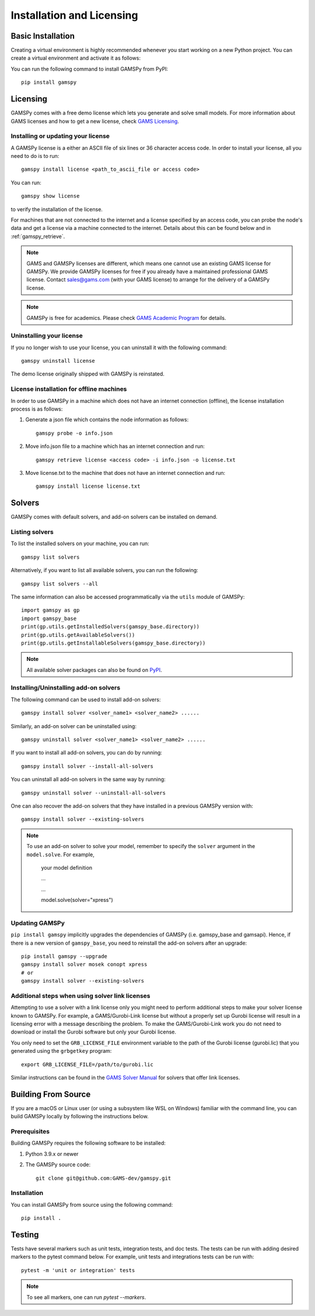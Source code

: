 .. _installation:

==========================
Installation and Licensing
==========================

Basic Installation
------------------

Creating a virtual environment is highly recommended whenever you start working on a new Python project.
You can create a virtual environment and activate it as follows:

.. tab-set-code::

    .. code-block:: Linux-MacOS

        python -m venv .gamspy_venv
        source .gamspy_venv/bin/activate

    .. code-block:: Windows(Bash)

        python -m venv .gamspy_venv
        source .gamspy_venv/Scripts/activate

    .. code-block:: Windows(PowerShell)

        python -m venv .gamspy_venv
        .gamspy_venv\Scripts\Activate.ps1

You can run the following command to install GAMSPy from PyPI::

    pip install gamspy

Licensing
---------
GAMSPy comes with a free demo license which lets you generate and solve small models.
For more information about GAMS licenses and how to get a new license, check 
`GAMS Licensing <https://www.gams.com/sales/licensing>`_.

Installing or updating your license
===================================
A GAMSPy license is a either an ASCII file of six lines or 36 character access code. 
In order to install your license, all you need to do is to run: ::

    gamspy install license <path_to_ascii_file or access code>

You can run: ::

    gamspy show license

to verify the installation of the license.

For machines that are not connected to the internet and a license specified by an access code, you can probe the node's data
and get a license via a machine connected to the internet. Details about this can be found below and in :ref:`gamspy_retrieve`.

.. note::
    
    GAMS and GAMSPy licenses are different, which means one cannot use an existing GAMS license for GAMSPy.
    We provide GAMSPy licenses for free if you already have a maintained professional GAMS license. 
    Contact sales@gams.com (with your GAMS license) to arrange for the delivery of a GAMSPy license.

.. note::
    
    GAMSPy is free for academics. Please check `GAMS Academic Program <https://www.gams.com/academics/>`_ for details.


Uninstalling your license
=========================
If you no longer wish to use your license, you can uninstall it with the following command: ::

    gamspy uninstall license

The demo license originally shipped with GAMSPy is reinstated.


License installation for offline machines
=========================================

In order to use GAMSPy in a machine which does not have an internet connection (offline), the license installation process
is as follows:

1. Generate a json file which contains the node information as follows: ::

    gamspy probe -o info.json

2. Move info.json file to a machine which has an internet connection and run: ::

    gamspy retrieve license <access code> -i info.json -o license.txt

3. Move license.txt to the machine that does not have an internet connection and run: ::

    gamspy install license license.txt   


Solvers
-------

GAMSPy comes with default solvers, and add-on solvers can be installed on demand.

Listing solvers
===============

To list the installed solvers on your machine, you can run::

    gamspy list solvers

Alternatively, if you want to list all available solvers, you can run the following::

    gamspy list solvers --all
    
The same information can also be accessed programmatically via the ``utils`` module of GAMSPy::
    
    import gamspy as gp
    import gamspy_base
    print(gp.utils.getInstalledSolvers(gamspy_base.directory))
    print(gp.utils.getAvailableSolvers())
    print(gp.utils.getInstallableSolvers(gamspy_base.directory))

.. note::
    All available solver packages can also be found on `PyPI <https://pypi.org/user/GAMS_Development>`_.


Installing/Uninstalling add-on solvers
======================================

The following command can be used to install add-on solvers: ::

    gamspy install solver <solver_name1> <solver_name2> ......

Similarly, an add-on solver can be uninstalled using: ::

    gamspy uninstall solver <solver_name1> <solver_name2> ......

If you want to install all add-on solvers, you can do by running: ::

    gamspy install solver --install-all-solvers

You can uninstall all add-on solvers in the same way by running: ::

    gamspy uninstall solver --uninstall-all-solvers

One can also recover the add-on solvers that they have installed in a previous GAMSPy version with: ::

    gamspy install solver --existing-solvers

.. note::
    
    To use an add-on solver to solve your model, remember to specify the ``solver`` argument 
    in the ``model.solve``. For example,

        your model definition

        ...

        ...

        model.solve(solver="xpress")

Updating GAMSPy
===============

``pip install gamspy`` implicitly upgrades the dependencies of GAMSPy (i.e. gamspy_base and gamsapi). 
Hence, if there is a new version of ``gamspy_base``, you need to reinstall the add-on solvers after an upgrade: ::

    pip install gamspy --upgrade
    gamspy install solver mosek conopt xpress
    # or 
    gamspy install solver --existing-solvers

Additional steps when using solver link licenses
================================================

Attempting to use a solver with a link license only you might need to perform additional steps to make
your solver license known to GAMSPy. For example, a GAMS/Gurobi-Link license but without a 
properly set up Gurobi license will result in a licensing error with a message describing 
the problem. To make the GAMS/Gurobi-Link work you do not need to download or install the 
Gurobi software but only your Gurobi license. 

You only need to set the ``GRB_LICENSE_FILE`` environment variable to the path of the Gurobi 
license (gurobi.lic) that you generated using the ``grbgetkey`` program::

    export GRB_LICENSE_FILE=/path/to/gurobi.lic
    
Similar instructions can be found in the `GAMS Solver Manual <https://www.gams.com/latest/docs/S_MAIN.html>`_ for solvers that offer link licenses.

Building From Source
--------------------

If you are a macOS or Linux user (or using a subsystem like WSL 
on Windows) familiar with the command line, you can build GAMSPy 
locally by following the instructions below.

Prerequisites
=============

Building GAMSPy requires the following software to be installed:

1) Python 3.9.x or newer

2) The GAMSPy source code::
    
        git clone git@github.com:GAMS-dev/gamspy.git

Installation
============

You can install GAMSPy from source using the following command::

    pip install .

Testing
-------

Tests have several markers such as unit tests, integration tests, and doc tests. 
The tests can be run with adding desired markers to the pytest command below. 
For example, unit tests and integrations tests can be run with: ::

    pytest -m 'unit or integration' tests

.. note::
    To see all markers, one can run `pytest --markers`.